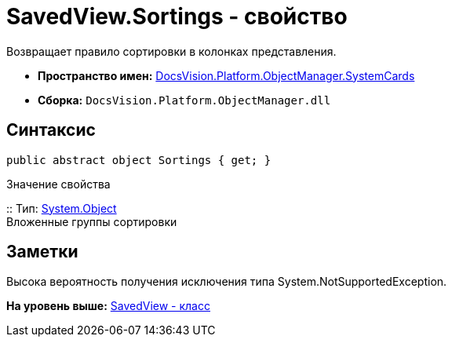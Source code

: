 = SavedView.Sortings - свойство

Возвращает правило сортировки в колонках представления.

* [.keyword]*Пространство имен:* xref:SystemCards_NS.adoc[DocsVision.Platform.ObjectManager.SystemCards]
* [.keyword]*Сборка:* [.ph .filepath]`DocsVision.Platform.ObjectManager.dll`

== Синтаксис

[source,pre,codeblock,language-csharp]
----
public abstract object Sortings { get; }
----

Значение свойства

::
  Тип: http://msdn.microsoft.com/ru-ru/library/system.object.aspx[System.Object]
  +
  Вложенные группы сортировки

== Заметки

Высока вероятность получения исключения типа System.NotSupportedException.

*На уровень выше:* xref:../../../../../api/DocsVision/Platform/ObjectManager/SystemCards/SavedView_CL.adoc[SavedView - класс]
